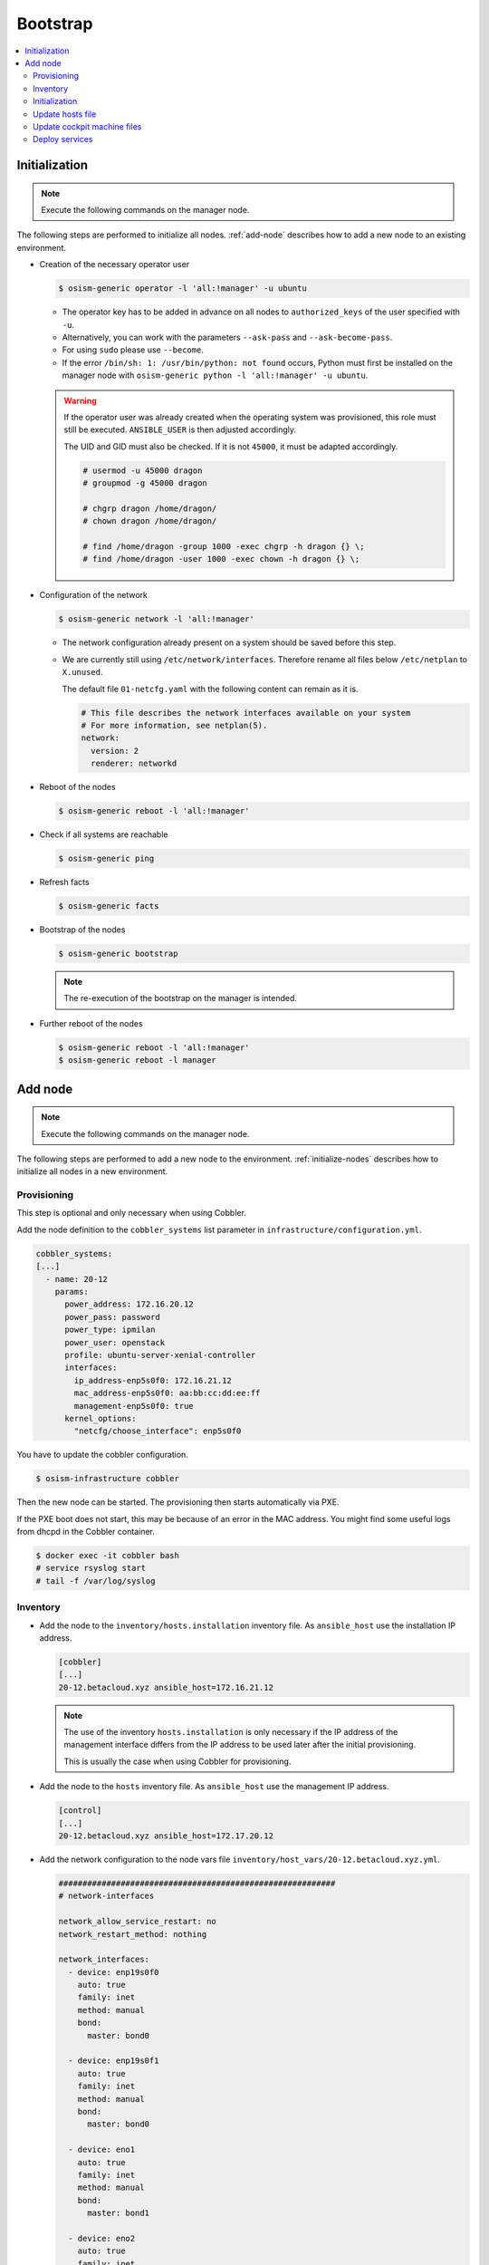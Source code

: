 =========
Bootstrap
=========

.. contents::
   :local:

.. _initialize-nodes:

Initialization
==============

.. note:: Execute the following commands on the manager node.

The following steps are performed to initialize all nodes. :ref:`add-node` describes how to add a new node to an existing environment.

* Creation of the necessary operator user

  .. code-block:: console

     $ osism-generic operator -l 'all:!manager' -u ubuntu

  * The operator key has to be added in advance on all nodes to ``authorized_keys`` of the user
    specified with ``-u``.
  * Alternatively, you can work with the parameters ``--ask-pass`` and ``--ask-become-pass``.
  * For using ``sudo`` please use ``--become``.
  * If the error ``/bin/sh: 1: /usr/bin/python: not found`` occurs, Python must first be installed on
    the manager node with ``osism-generic python -l 'all:!manager' -u ubuntu``.

  .. warning::

     If the operator user was already created when the operating system was provisioned, this
     role must still be executed. ``ANSIBLE_USER`` is then adjusted accordingly.

     The UID and GID must also be checked. If it is not ``45000``, it must be adapted accordingly.

     .. code-block:: console

        # usermod -u 45000 dragon
        # groupmod -g 45000 dragon

        # chgrp dragon /home/dragon/
        # chown dragon /home/dragon/

        # find /home/dragon -group 1000 -exec chgrp -h dragon {} \;
        # find /home/dragon -user 1000 -exec chown -h dragon {} \;

* Configuration of the network

  .. code-block:: console

     $ osism-generic network -l 'all:!manager'

  * The network configuration already present on a system should be saved before this step.
  * We are currently still using ``/etc/network/interfaces``. Therefore rename all files below ``/etc/netplan`` to ``X.unused``.

    The default file ``01-netcfg.yaml`` with the following content can remain as it is.

    .. code-block:: yaml

      # This file describes the network interfaces available on your system
      # For more information, see netplan(5).
      network:
        version: 2
        renderer: networkd

* Reboot of the nodes

  .. code-block:: console

     $ osism-generic reboot -l 'all:!manager'

* Check if all systems are reachable

  .. code-block:: console

     $ osism-generic ping

* Refresh facts

  .. code-block:: console

     $ osism-generic facts

* Bootstrap of the nodes

  .. code-block:: console

     $ osism-generic bootstrap

  .. note::

     The re-execution of the bootstrap on the manager is intended.

* Further reboot of the nodes

  .. code-block:: console

     $ osism-generic reboot -l 'all:!manager'
     $ osism-generic reboot -l manager

.. _add-node:

Add node
========

.. note:: Execute the following commands on the manager node.

The following steps are performed to add a new node to the environment. :ref:`initialize-nodes` describes how to initialize all nodes in a new environment.

Provisioning
------------

This step is optional and only necessary when using Cobbler.

Add the node definition to the ``cobbler_systems`` list parameter in ``infrastructure/configuration.yml``.

.. code-block:: yaml

   cobbler_systems:
   [...]
     - name: 20-12
       params:
         power_address: 172.16.20.12
         power_pass: password
         power_type: ipmilan
         power_user: openstack
         profile: ubuntu-server-xenial-controller
         interfaces:
           ip_address-enp5s0f0: 172.16.21.12
           mac_address-enp5s0f0: aa:bb:cc:dd:ee:ff
           management-enp5s0f0: true
         kernel_options:
           "netcfg/choose_interface": enp5s0f0

You have to update the cobbler configuration.

.. code-block:: console

   $ osism-infrastructure cobbler

Then the new node can be started. The provisioning then starts automatically via PXE.

If the PXE boot does not start, this may be because of an error in the MAC address.
You might find some useful logs from dhcpd in the Cobbler container.

.. code-block:: console

   $ docker exec -it cobbler bash
   # service rsyslog start
   # tail -f /var/log/syslog

Inventory
---------

* Add the node to the ``inventory/hosts.installation`` inventory file. As ``ansible_host`` use
  the installation IP address.

  .. code-block:: ini

     [cobbler]
     [...]
     20-12.betacloud.xyz ansible_host=172.16.21.12

  .. note::

     The use of the inventory ``hosts.installation`` is only necessary if the IP address of the
     management interface differs from the IP address to be used later after the initial provisioning.

     This is usually the case when using Cobbler for provisioning.

* Add the node to the ``hosts`` inventory file. As ``ansible_host`` use the management IP address.

  .. code-block:: ini

     [control]
     [...]
     20-12.betacloud.xyz ansible_host=172.17.20.12

* Add the network configuration to the node vars file ``inventory/host_vars/20-12.betacloud.xyz.yml``.

  .. code-block:: yaml

     ##########################################################
     # network-interfaces

     network_allow_service_restart: no
     network_restart_method: nothing

     network_interfaces:
       - device: enp19s0f0
	 auto: true
	 family: inet
	 method: manual
	 bond:
	   master: bond0

       - device: enp19s0f1
	 auto: true
	 family: inet
	 method: manual
	 bond:
	   master: bond0

       - device: eno1
	 auto: true
	 family: inet
	 method: manual
	 bond:
	   master: bond1

       - device: eno2
	 auto: true
	 family: inet
	 method: manual
	 bond:
	   master: bond1

       - device: bond0
	 auto: true
	 family: inet
	 method: manual
	 bond:
	   mode: 802.3ad
	   lacp-rate: fast
	   miimon: 100
	   slaves: enp19s0f0 enp19s0f1

       - device: bond1
	 auto: true
	 family: inet
	 method: manual
	 mtu: 9000
	 bond:
	   mode: 802.3ad
	   lacp-rate: fast
	   miimon: 100
	   slaves: eno1 eno2

       - device: vlan101
	 method: static
	 address: 172.17.52.10
	 gateway: 172.17.40.10
	 netmask: 255.255.0.0
	 vlan:
	   raw-device: bond0
	 up:
	 - route add default gw 172.17.40.10

       - device: vlan299
	 method: static
	 address: 10.49.52.10
	 netmask: 255.255.0.0
	 vlan:
	   raw-device: bond0

       - device: vlan297
	 method: static
	 address: 10.47.52.10
	 netmask: 255.255.0.0
	 vlan:
	   raw-device: bond1

       - device: vlan298
	 method: static
	 address: 10.48.52.10
	 netmask: 255.255.0.0
	 vlan:
	   raw-device: bond1

       - device: vlan398
	 method: static
	 address: 10.30.52.10
	 netmask: 255.255.0.0
	 vlan:
	   raw-device: bond1

       - device: vlan399
	 method: static
	 address: 10.31.52.10
	 netmask: 255.255.0.0
	 vlan:
	   raw-device: bond1

Initialization
--------------

.. note::

   The use of the inventory ``hosts.installation`` is only necessary if the IP address of the
   management interface differs from the IP address to be used later after the initial provisioning.

   This is usually the case when using Cobbler for provisioning.

Prepare the node for the bootstrap. This will add a operator user, will prepare the network configuration,
and will reboot the system to change the network configuration.

.. note::

   Of course it is also possible to add more than one new system at a time. Therefore work with pattern at
   ``limit`` accordingly. See also https://docs.ansible.com/ansible/latest/user_guide/intro_patterns.html.

* Depending on the environment you may need to install Python first.

  .. note::

     ``apt`` must be usable accordingly. Alternatively install Python already during the provisioning of the node.

  When using Cobbler:

  .. code-block:: console

     $ osism-generic python \
         --limit 20-12.betacloud.xyz \
         -u root \
         --key-file /ansible/secrets/id_rsa.cobbler \
         -i /opt/configuration/inventory/hosts.installation

  When not using Cobbler:

  .. code-block:: console

     $ osism-generic python \
         --limit 20-12.betacloud.xyz \
         -u ubuntu \
         --ask-pass \
         --ask-become-pass

* Creation of the necessary operator user

  When using Cobbler:

  .. code-block:: console

     $ osism-generic operator \
         --limit 20-12.betacloud.xyz \
         -u root \
         --key-file /ansible/secrets/id_rsa.cobbler \
         -i /opt/configuration/inventory/hosts.installation

  When not using Cobbler:

  .. code-block:: console

     $ osism-generic operator \
         --limit 20-12.betacloud.xyz \
         -u ubuntu \
         --ask-pass \
         --ask-become-pass

* Configuration of the network

  When using Cobbler:

  .. code-block:: console

     $ osism-generic network \
         --limit 20-12.betacloud.xyz \
         -i /opt/configuration/inventory/hosts.installation

  When not using Cobbler:

  .. code-block:: console

     $ osism-generic network \
         --limit 20-12.betacloud.xyz

  * The network configuration already present on a system should be saved before this step.
  * We are currently still using ``/etc/network/interfaces``. Therefore rename all files below ``/etc/netplan`` to ``X.unused``.

    The default file ``01-netcfg.yaml`` with the following content can remain as it is.

    .. code-block:: yaml

      # This file describes the network interfaces available on your system
      # For more information, see netplan(5).
      network:
        version: 2
        renderer: networkd

* A reboot is performed to activate and test the network configuration.
  The reboot must be performed before the bootstrap is performed.

  When using Cobbler:

  .. code-block:: console

     $ osism-generic reboot \
         --limit 20-12.betacloud.xyz \
         -i /opt/configuration/inventory/hosts.installation

  When not using Cobbler:

  .. code-block:: console

     $ osism-generic reboot \
         --limit 20-12.betacloud.xyz

* Check if system is reachable

  .. code-block:: console

     $ osism-generic ping --limit 20-12.betacloud.xyz

* Refresh facts.

  .. code-block:: console

     $ osism-generic facts

* Bootstrap the node.

  .. code-block:: console

     $ osism-generic bootstrap --limit 20-12.betacloud.xyz

* Further reboot of the node

  .. code-block:: console

     $ osism-generic reboot --limit 20-12.betacloud.xyz

Update hosts file
-----------------

After adding a new node, the ``/etc/hosts`` file on all nodes must be updated.

.. code-block:: console

   $ osism-generic hosts

Update cockpit machine files
----------------------------

Only required if cockpit is used.

.. code-block:: console

   $ osism-generic cockpit --limit manager

Deploy services
---------------

* Common services

  .. code-block:: console

     $ osism-kolla deploy common --limit 20-12.betacloud.xyz

* Storage services (if it is a storage node)

  .. code-block:: console

     $ osism-ceph osds --limit 20-12.betacloud.xyz

* Compute services (If it is a compute node)

  .. code-block:: console

     $ osism-kolla deploy openvswitch --limit 20-12.betacloud.xyz
     $ osism-kolla deploy neutron --limit 20-12.betacloud.xyz
     $ osism-kolla deploy nova --limit 20-12.betacloud.xyz
